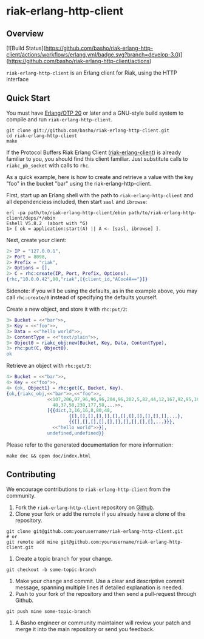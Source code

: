 * riak-erlang-http-client
** Overview

[![Build Status](https://github.com/basho/riak-erlang-http-client/actions/workflows/erlang.yml/badge.svg?branch=develop-3.0)](https://github.com/basho/riak-erlang-http-client/actions)

=riak-erlang-http-client= is an Erlang client for Riak, using the HTTP
interface

** Quick Start
   You must have [[http://erlang.org/download.html][Erlang/OTP 20]] or later and a GNU-style build
   system to compile and run =riak-erlang-http-client=.

#+BEGIN_SRC shell
git clone git://github.com/basho/riak-erlang-http-client.git
cd riak-erlang-http-client
make
#+END_SRC

   If the Protocol Buffers Riak Erlang Client
   ([[http://github.com/basho/riak-erlang-client][riak-erlang-client]]) is already familiar to you, you should find
   this client familiar.  Just substitute calls to =riakc_pb_socket=
   with calls to =rhc=.

   As a quick example, here is how to create and retrieve a value with
   the key "foo" in the bucket "bar" using the
   riak-erlang-http-client.

   First, start up an Erlang shell with the path to
   =riak-erlang-http-client= and all dependenciess included, then
   start =sasl= and =ibrowse=:

#+BEGIN_SRC shell
erl -pa path/to/riak-erlang-http-client/ebin path/to/riak-erlang-http-client/deps/*/ebin
Eshell V5.8.2  (abort with ^G)
1> [ ok = application:start(A) || A <- [sasl, ibrowse] ].
#+END_SRC

   Next, create your client:

#+BEGIN_SRC erlang
2> IP = "127.0.0.1",
2> Port = 8098,
2> Prefix = "riak",
2> Options = [],
2> C = rhc:create(IP, Port, Prefix, Options).
{rhc,"10.0.0.42",80,"riak",[{client_id,"ACoc4A=="}]}
#+END_SRC

   Sidenote: if you will be using the defaults, as in the example
   above, you may call =rhc:create/0= instead of specifying the
   defaults yourself.

   Create a new object, and store it with =rhc:put/2=:

#+BEGIN_SRC erlang
3> Bucket = <<"bar">>,
3> Key = <<"foo">>,
3> Data = <<"hello world">>,
3> ContentType = <<"text/plain">>,
3> Object0 = riakc_obj:new(Bucket, Key, Data, ContentType),
3> rhc:put(C, Object0).
ok
#+END_SRC

   Retrieve an object with =rhc:get/3=:

#+BEGIN_SRC erlang
4> Bucket = <<"bar">>,
4> Key = <<"foo">>,
4> {ok, Object1} = rhc:get(C, Bucket, Key).
{ok,{riakc_obj,<<"bar">>,<<"foo">>,
               <<107,206,97,96,96,96,204,96,202,5,82,44,12,167,92,95,100,
                 48,37,50,230,177,50,...>>,
               [{{dict,3,16,16,8,80,48,
                       {[],[],[],[],[],[],[],[],[],[],[],[],...},
                       {{[],[],[],[],[],[],[],[],[],[],...}}},
                 <<"hello world">>}],
               undefined,undefined}}
#+END_SRC

   Please refer to the generated documentation for more information:

#+BEGIN_SRC shell
make doc && open doc/index.html
#+END_SRC

** Contributing
   We encourage contributions to =riak-erlang-http-client= from the
   community.

   1) Fork the =riak-erlang-http-client= repository on
      [[https://github.com/basho/riak-erlang-http-client][Github]].
   2) Clone your fork or add the remote if you already have a clone of
      the repository.
#+BEGIN_SRC shell
git clone git@github.com:yourusername/riak-erlang-http-client.git
# or
git remote add mine git@github.com:yourusername/riak-erlang-http-client.git
#+END_SRC
   3) Create a topic branch for your change.
#+BEGIN_SRC shell
git checkout -b some-topic-branch
#+END_SRC
   4) Make your change and commit. Use a clear and descriptive commit
      message, spanning multiple lines if detailed explanation is
      needed.
   5) Push to your fork of the repository and then send a pull-request
      through Github.
#+BEGIN_SRC shell
git push mine some-topic-branch
#+END_SRC
   6) A Basho engineer or community maintainer will review your patch
      and merge it into the main repository or send you feedback.
